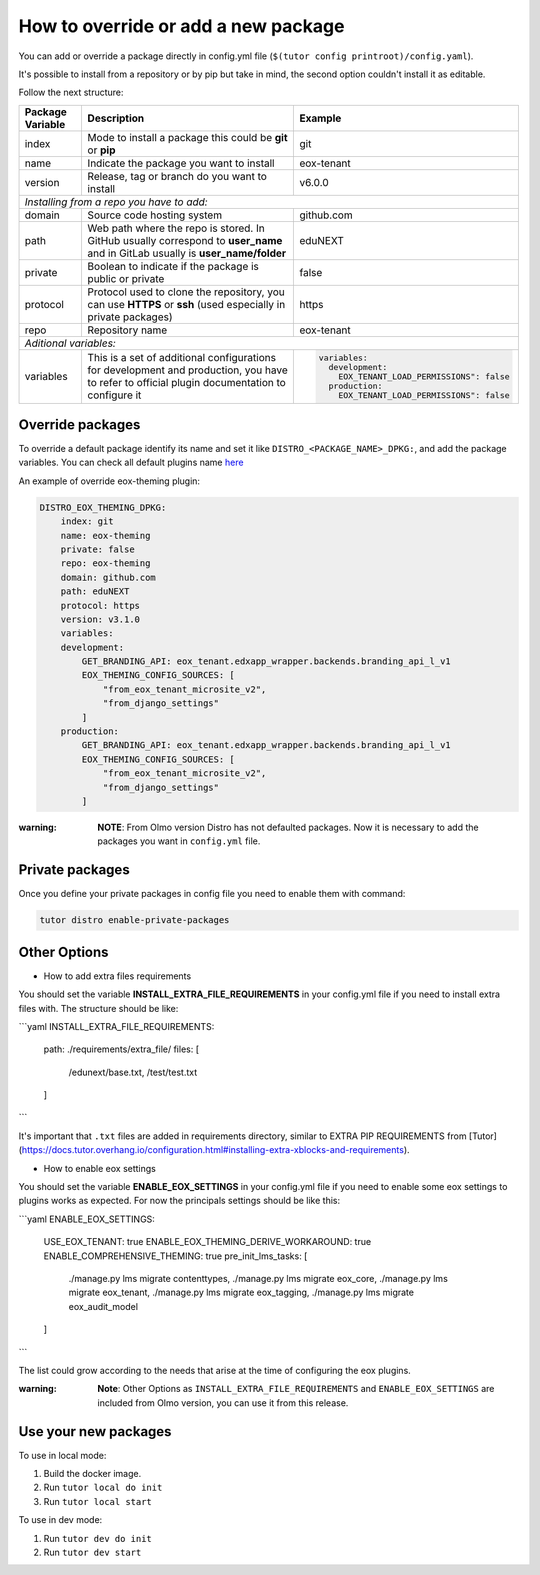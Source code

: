 How to override or add a new package
====================================

You can add or override a package directly in config.yml file (``$(tutor config printroot)/config.yaml``).

It's possible to install from a repository or by pip but take in mind, the second option couldn't install it as editable.

Follow the next structure:

+------------------------------------------------------------+-----------------------------------------------------------------------------------------------------------------------------------------------+---------------------------------------------------------------------------------+
| Package Variable                                           | Description                                                                                                                                   | Example                                                                         |
+============================================================+===============================================================================================================================================+=================================================================================+
| index                                                      | Mode to install a package this could be **git** or **pip**                                                                                    | git                                                                             |
+------------------------------------------------------------+-----------------------------------------------------------------------------------------------------------------------------------------------+---------------------------------------------------------------------------------+
| name                                                       | Indicate the package you want to install                                                                                                      | eox-tenant                                                                      |
+------------------------------------------------------------+-----------------------------------------------------------------------------------------------------------------------------------------------+---------------------------------------------------------------------------------+
| version                                                    | Release, tag or branch do you want to install                                                                                                 | v6.0.0                                                                          |
+------------------------------------------------------------+-----------------------------------------------------------------------------------------------------------------------------------------------+---------------------------------------------------------------------------------+
| *Installing from a repo you have to add:*                                                                                                                                                                                                                                                    |
+------------------------------------------------------------+-----------------------------------------------------------------------------------------------------------------------------------------------+---------------------------------------------------------------------------------+
| domain                                                     | Source code hosting system                                                                                                                    | github.com                                                                      |
+------------------------------------------------------------+-----------------------------------------------------------------------------------------------------------------------------------------------+---------------------------------------------------------------------------------+
| path                                                       | Web path where the repo is stored. In GitHub usually correspond to **user_name** and in GitLab usually is **user_name/folder**                | eduNEXT                                                                         |
+------------------------------------------------------------+-----------------------------------------------------------------------------------------------------------------------------------------------+---------------------------------------------------------------------------------+
| private                                                    | Boolean to indicate if the package is public or private                                                                                       | false                                                                           |
+------------------------------------------------------------+-----------------------------------------------------------------------------------------------------------------------------------------------+---------------------------------------------------------------------------------+
| protocol                                                   | Protocol used to clone the repository, you can use **HTTPS** or **ssh** (used especially in private packages)                                 | https                                                                           |
+------------------------------------------------------------+-----------------------------------------------------------------------------------------------------------------------------------------------+---------------------------------------------------------------------------------+
| repo                                                       | Repository name                                                                                                                               | eox-tenant                                                                      |
+------------------------------------------------------------+-----------------------------------------------------------------------------------------------------------------------------------------------+---------------------------------------------------------------------------------+
| *Aditional variables:*                                                                                                                                                                                                                                                                       |
+------------------------------------------------------------+-----------------------------------------------------------------------------------------------------------------------------------------------+---------------------------------------------------------------------------------+
| variables                                                  | This is a set of additional configurations for development and production, you have to refer to official plugin documentation to configure it | .. code-block:: yml                                                             |
|                                                            |                                                                                                                                               |                                                                                 |
|                                                            |                                                                                                                                               |    variables:                                                                   |
|                                                            |                                                                                                                                               |      development:                                                               |
|                                                            |                                                                                                                                               |        EOX_TENANT_LOAD_PERMISSIONS": false                                      |
|                                                            |                                                                                                                                               |      production:                                                                |
|                                                            |                                                                                                                                               |        EOX_TENANT_LOAD_PERMISSIONS": false                                      |
+------------------------------------------------------------+-----------------------------------------------------------------------------------------------------------------------------------------------+---------------------------------------------------------------------------------+


Override packages
-----------------

To override a default package identify its name and set it like ``DISTRO_<PACKAGE_NAME>_DPKG:``, and add the package variables. You can check all default plugins name `here <./how_to_customize_distro.rst#plugins-or-packages>`_ 

An example of override eox-theming plugin:

.. code-block:: yml

    DISTRO_EOX_THEMING_DPKG:
        index: git
        name: eox-theming
        private: false
        repo: eox-theming
        domain: github.com
        path: eduNEXT
        protocol: https
        version: v3.1.0
        variables:
        development:
            GET_BRANDING_API: eox_tenant.edxapp_wrapper.backends.branding_api_l_v1
            EOX_THEMING_CONFIG_SOURCES: [
                "from_eox_tenant_microsite_v2",
                "from_django_settings"
            ]
        production:
            GET_BRANDING_API: eox_tenant.edxapp_wrapper.backends.branding_api_l_v1
            EOX_THEMING_CONFIG_SOURCES: [
                "from_eox_tenant_microsite_v2",
                "from_django_settings"
            ]

:warning: **NOTE**: From Olmo version Distro has not defaulted packages. Now it is necessary to add the packages you want in ``config.yml`` file.

Private packages
----------------

Once you define your private packages in config file you need to enable them with command:

.. code-block:: bash

    tutor distro enable-private-packages

Other Options
-------------

* How to add extra files requirements

You should set the variable **INSTALL_EXTRA_FILE_REQUIREMENTS** in your config.yml file if you need to install extra files with. The structure should be like:

```yaml
INSTALL_EXTRA_FILE_REQUIREMENTS:
  path: ./requirements/extra_file/
  files: [
    /edunext/base.txt,
    /test/test.txt
  ]
```

It's important that ``.txt`` files are added in requirements directory, similar to EXTRA PIP REQUIREMENTS from [Tutor](https://docs.tutor.overhang.io/configuration.html#installing-extra-xblocks-and-requirements).

* How to enable eox settings

You should set the variable **ENABLE_EOX_SETTINGS** in your config.yml file if you need to enable some eox settings to plugins works as expected. For now the principals settings should be like this:

```yaml
ENABLE_EOX_SETTINGS:
  USE_EOX_TENANT: true
  ENABLE_EOX_THEMING_DERIVE_WORKAROUND: true
  ENABLE_COMPREHENSIVE_THEMING: true
  pre_init_lms_tasks: [
    ./manage.py lms migrate contenttypes,
    ./manage.py lms migrate eox_core,
    ./manage.py lms migrate eox_tenant,
    ./manage.py lms migrate eox_tagging,
    ./manage.py lms migrate eox_audit_model
  ]
```

The list could grow according to the needs that arise at the time of configuring the eox plugins.

:warning: **Note**: Other Options as ``INSTALL_EXTRA_FILE_REQUIREMENTS`` and ``ENABLE_EOX_SETTINGS`` are included from Olmo version, you can use it from this release.

Use your new packages
----------------------

To use in local mode:

1. Build the docker image.
2. Run ``tutor local do init``
3. Run ``tutor local start``


To use in dev mode:

1. Run ``tutor dev do init``
2. Run ``tutor dev start``
